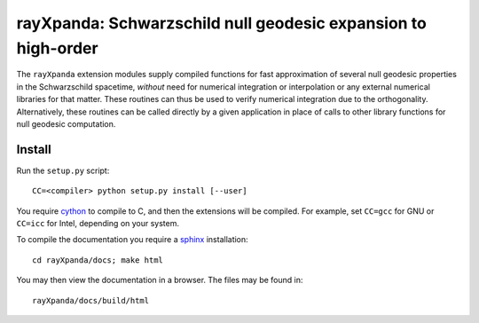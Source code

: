 .. _readme:

**************************************************************
rayXpanda: Schwarzschild null geodesic expansion to high-order
**************************************************************


The ``rayXpanda`` extension modules supply compiled functions for fast
approximation of several null geodesic properties in the Schwarzschild
spacetime, *without* need for numerical integration or interpolation or any
external numerical libraries for that matter. These routines can thus be used
to verify numerical integration due to the orthogonality. Alternatively, these
routines can be called directly by a given application in place of calls to
other library functions for null geodesic computation.


Install
=======

Run the ``setup.py`` script::

    CC=<compiler> python setup.py install [--user]

You require cython_ to compile to C, and then the extensions will be compiled.
For example, set ``CC=gcc`` for GNU or ``CC=icc`` for Intel, depending on
your system.

.. _cython: http://cython.readthedocs.io/en/latest
.. _sphinx: http://www.sphinx-doc.org/en/master

To compile the documentation you require a `sphinx`_ installation::

    cd rayXpanda/docs; make html

You may then view the documentation in a browser. The files may be found in::

    rayXpanda/docs/build/html

